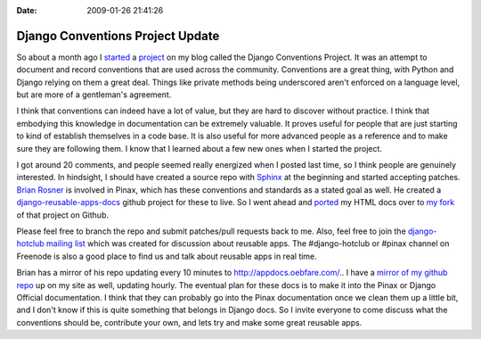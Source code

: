 :Date: 2009-01-26 21:41:26

Django Conventions Project Update
=================================

So about a month ago I
`started <http://ericholscher.com/blog/2008/dec/3/starting-django-conventions-project/>`_
a `project <http://ericholscher.com/projects/django-conventions/>`_
on my blog called the Django Conventions Project. It was an attempt
to document and record conventions that are used across the
community. Conventions are a great thing, with Python and Django
relying on them a great deal. Things like private methods being
underscored aren't enforced on a language level, but are more of a
gentleman's agreement.

I think that conventions can indeed have a lot of value, but they
are hard to discover without practice. I think that embodying this
knowledge in documentation can be extremely valuable. It proves
useful for people that are just starting to kind of establish
themselves in a code base. It is also useful for more advanced
people as a reference and to make sure they are following them. I
know that I learned about a few new ones when I started the
project.

I got around 20 comments, and people seemed really energized when I
posted last time, so I think people are genuinely interested. In
hindsight, I should have created a source repo with
`Sphinx <http://sphinx.pocoo.org/index.html>`_ at the beginning and
started accepting patches. `Brian Rosner <http://oebfare.com/>`_ is
involved in Pinax, which has these conventions and standards as a
stated goal as well. He created a
`django-reusable-apps-docs <http://github.com/brosner/django-reusable-app-docs/tree/master>`_
github project for these to live. So I went ahead and
`ported <http://github.com/ericholscher/django-reusable-app-docs/commit/abb86dbdae5490c2a22dbdc18bd63aad98bae2ea>`_
my HTML docs over to
`my fork <http://github.com/ericholscher/django-reusable-app-docs/tree/master>`_
of that project on Github.

Please feel free to branch the repo and submit patches/pull
requests back to me. Also, feel free to join the
`django-hotclub mailing list <http://groups.google.com/group/django-hotclub>`_
which was created for discussion about reusable apps. The
#django-hotclub or #pinax channel on Freenode is also a good place
to find us and talk about reusable apps in real time.

Brian has a mirror of his repo updating every 10 minutes to
http://appdocs.oebfare.com/.. I have a
`mirror of my github repo <http://ericholscher.com/projects/reusable-app-docs/>`_
up on my site as well, updating hourly. The eventual plan for these
docs is to make it into the Pinax or Django Official documentation.
I think that they can probably go into the Pinax documentation once
we clean them up a little bit, and I don't know if this is quite
something that belongs in Django docs. So I invite everyone to come
discuss what the conventions should be, contribute your own, and
lets try and make some great reusable apps.


